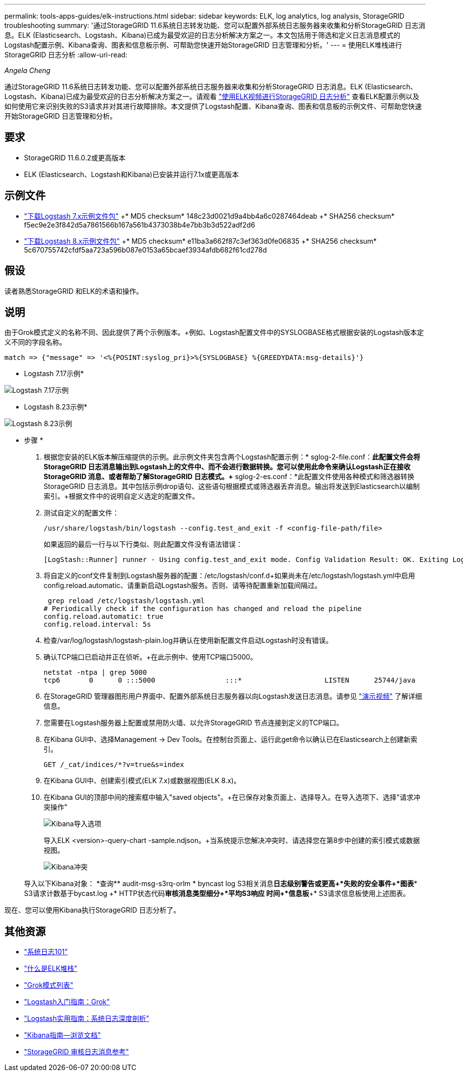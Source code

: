 ---
permalink: tools-apps-guides/elk-instructions.html 
sidebar: sidebar 
keywords: ELK, log analytics, log analysis, StorageGRID troubleshooting 
summary: '通过StorageGRID 11.6系统日志转发功能、您可以配置外部系统日志服务器来收集和分析StorageGRID 日志消息。ELK (Elasticsearch、Logstash、Kibana)已成为最受欢迎的日志分析解决方案之一。本文包括用于筛选和定义日志消息模式的Logstash配置示例、Kibana查询、图表和信息板示例、可帮助您快速开始StorageGRID 日志管理和分析。' 
---
= 使用ELK堆栈进行StorageGRID 日志分析
:allow-uri-read: 


_Angela Cheng_

[role="lead"]
通过StorageGRID 11.6系统日志转发功能、您可以配置外部系统日志服务器来收集和分析StorageGRID 日志消息。ELK (Elasticsearch、Logstash、Kibana)已成为最受欢迎的日志分析解决方案之一。请观看 https://www.netapp.tv/details/29396["使用ELK视频进行StorageGRID 日志分析"] 查看ELK配置示例以及如何使用它来识别失败的S3请求并对其进行故障排除。本文提供了Logstash配置、Kibana查询、图表和信息板的示例文件、可帮助您快速开始StorageGRID 日志管理和分析。



== 要求

* StorageGRID 11.6.0.2或更高版本
* ELK (Elasticsearch、Logstash和Kibana)已安装并运行7.1x或更高版本




== 示例文件

* link:../media/elk-config/elk7-sample.zip["下载Logstash 7.x示例文件包"] +* MD5 checksum* 148c23d0021d9a4bb4a6c0287464deab +* SHA256 checksum* f5ec9e2e3f842d5a7861566b167a561b4373038b4e7bb3b3d522adf2d6
* link:../media/elk-config/elk8-sample.zip["下载Logstash 8.x示例文件包"] +* MD5 checksum* e11ba3a662f87c3ef363d0fe06835 +* SHA256 checksum* 5c670755742cfdf5aa723a596b087e0153a65bcaef3934afdb682f61cd278d




== 假设

读者熟悉StorageGRID 和ELK的术语和操作。



== 说明

由于Grok模式定义的名称不同、因此提供了两个示例版本。+例如、Logstash配置文件中的SYSLOGBASE格式根据安装的Logstash版本定义不同的字段名称。

[listing]
----
match => {"message" => '<%{POSINT:syslog_pri}>%{SYSLOGBASE} %{GREEDYDATA:msg-details}'}
----
* Logstash 7.17示例*

image::../media/elk-config/logstash-7.17.fields-sample.png[Logstash 7.17示例]

* Logstash 8.23示例*

image::../media/elk-config/logstash-8.x.fields-sample.png[Logstash 8.23示例]

* 步骤 *

. 根据您安装的ELK版本解压缩提供的示例。+此示例文件夹包含两个Logstash配置示例：+* sglog-2-file.conf：*此配置文件会将StorageGRID 日志消息输出到Logstash上的文件中、而不会进行数据转换。您可以使用此命令来确认Logstash正在接收StorageGRID 消息、或者帮助了解StorageGRID 日志模式。+* sglog-2-es.conf：*此配置文件使用各种模式和筛选器转换StorageGRID 日志消息。其中包括示例drop语句、这些语句根据模式或筛选器丢弃消息。输出将发送到Elasticsearch以编制索引。+根据文件中的说明自定义选定的配置文件。
. 测试自定义的配置文件：
+
[listing]
----
/usr/share/logstash/bin/logstash --config.test_and_exit -f <config-file-path/file>
----
+
如果返回的最后一行与以下行类似、则此配置文件没有语法错误：

+
[listing]
----
[LogStash::Runner] runner - Using config.test_and_exit mode. Config Validation Result: OK. Exiting Logstash
----
. 将自定义的conf文件复制到Logstash服务器的配置：/etc/logstash/conf.d+如果尚未在/etc/logstash/logstash.yml中启用config.reload.automatic、请重新启动Logstash服务。否则、请等待配置重新加载间隔过。
+
[listing]
----
 grep reload /etc/logstash/logstash.yml
# Periodically check if the configuration has changed and reload the pipeline
config.reload.automatic: true
config.reload.interval: 5s
----
. 检查/var/log/logstash/logstash-plain.log并确认在使用新配置文件启动Logstash时没有错误。
. 确认TCP端口已启动并正在侦听。+在此示例中、使用TCP端口5000。
+
[listing]
----
netstat -ntpa | grep 5000
tcp6       0      0 :::5000                 :::*                    LISTEN      25744/java
----
. 在StorageGRID 管理器图形用户界面中、配置外部系统日志服务器以向Logstash发送日志消息。请参见 https://www.netapp.tv/details/29396["演示视频"] 了解详细信息。
. 您需要在Logstash服务器上配置或禁用防火墙、以允许StorageGRID 节点连接到定义的TCP端口。
. 在Kibana GUI中、选择Management -> Dev Tools。在控制台页面上、运行此get命令以确认已在Elasticsearch上创建新索引。
+
[listing]
----
GET /_cat/indices/*?v=true&s=index
----
. 在Kibana GUI中、创建索引模式(ELK 7.x)或数据视图(ELK 8.x)。
. 在Kibana GUI的顶部中间的搜索框中输入"saved objects"。+在已保存对象页面上、选择导入。在导入选项下、选择"请求冲突操作"
+
image::../media/elk-config/kibana-import-options.png[Kibana导入选项]

+
导入ELK <version>-query-chart -sample.ndjson。+当系统提示您解决冲突时、请选择您在第8步中创建的索引模式或数据视图。

+
image::../media/elk-config/kibana-import-conflict.png[Kibana冲突]

+
导入以下Kibana对象： +*查询*+* audit-msg-s3rq-orlm +* byncast log S3相关消息+*日志级别警告或更高+*失败的安全事件+*图表*+* S3请求计数基于bycast.log +* HTTP状态代码+*审核消息类型细分+*平均S3响应 时间+*信息板*+* S3请求信息板使用上述图表。



现在、您可以使用Kibana执行StorageGRID 日志分析了。



== 其他资源

* https://coralogix.com/blog/syslog-101-everything-you-need-to-know-to-get-started/["系统日志101"]
* https://www.elastic.co/what-is/elk-stack["什么是ELK堆栈"]
* https://github.com/hpcugent/logstash-patterns/blob/master/files/grok-patterns["Grok模式列表"]
* https://logz.io/blog/logstash-grok/["Logstash入门指南：Grok"]
* https://coralogix.com/blog/a-practical-guide-to-logstash-syslog-deep-dive/["Logstash实用指南：系统日志深度剖析"]
* https://www.elastic.co/guide/en/kibana/master/document-explorer.html["Kibana指南—浏览文档"]
* https://docs.netapp.com/us-en/storagegrid-116/audit/index.html["StorageGRID 审核日志消息参考"]

